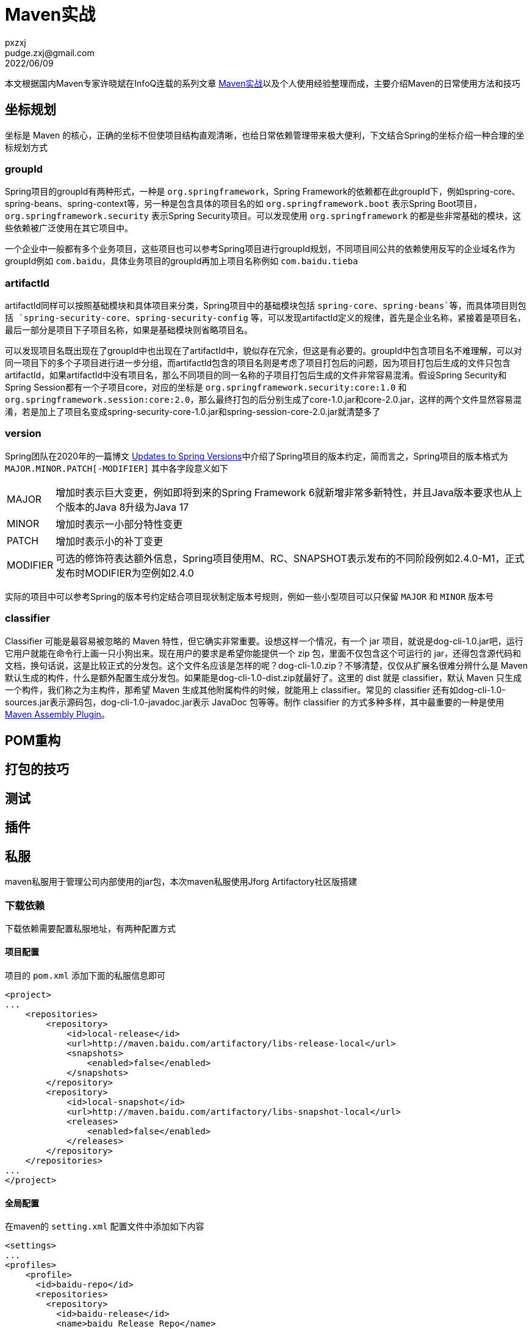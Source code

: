 = Maven实战
pxzxj; pudge.zxj@gmail.com; 2022/06/09

本文根据国内Maven专家许晓斌在InfoQ连载的系列文章 https://www.infoq.cn/profile/DC5848403A32D1/publish/all[Maven实战]以及个人使用经验整理而成，主要介绍Maven的日常使用方法和技巧

== 坐标规划

坐标是 Maven 的核心，正确的坐标不但使项目结构直观清晰，也给日常依赖管理带来极大便利，下文结合Spring的坐标介绍一种合理的坐标规划方式

=== groupId

Spring项目的groupId有两种形式，一种是 `org.springframework`，Spring Framework的依赖都在此groupId下，例如spring-core、spring-beans、spring-context等，另一种是包含具体的项目名的如 `org.springframework.boot` 表示Spring Boot项目，`org.springframework.security` 表示Spring Security项目。可以发现使用 `org.springframework` 的都是些非常基础的模块，这些依赖被广泛使用在其它项目中。

一个企业中一般都有多个业务项目，这些项目也可以参考Spring项目进行groupId规划，不同项目间公共的依赖使用反写的企业域名作为groupId例如 `com.baidu`，具体业务项目的groupId再加上项目名称例如 `com.baidu.tieba`

=== artifactId

artifactId同样可以按照基础模块和具体项目来分类，Spring项目中的基础模块包括 `spring-core`、`spring-beans`等，而具体项目则包括 `spring-security-core`、`spring-security-config` 等，可以发现artifactId定义的规律，首先是企业名称，紧接着是项目名，最后一部分是项目下子项目名称，如果是基础模块则省略项目名。

可以发现项目名既出现在了groupId中也出现在了artifactId中，貌似存在冗余，但这是有必要的。groupId中包含项目名不难理解，可以对同一项目下的多个子项目进行进一步分组，而artifactId包含的项目名则是考虑了项目打包后的问题，因为项目打包后生成的文件只包含artifactId，如果artifactId中没有项目名，那么不同项目的同一名称的子项目打包后生成的文件非常容易混淆。假设Spring Security和Spring Session都有一个子项目core，对应的坐标是 `org.springframework.security:core:1.0` 和 `org.springframework.session:core:2.0`，那么最终打包的后分别生成了core-1.0.jar和core-2.0.jar，这样的两个文件显然容易混淆，若是加上了项目名变成spring-security-core-1.0.jar和spring-session-core-2.0.jar就清楚多了


=== version

Spring团队在2020年的一篇博文 https://spring.io/blog/2020/04/30/updates-to-spring-versions#project-module-version-changes[Updates to Spring Versions]中介绍了Spring项目的版本约定，简而言之，Spring项目的版本格式为 `MAJOR.MINOR.PATCH[-MODIFIER]` 其中各字段意义如下

[horizontal]
MAJOR  :: 增加时表示巨大变更，例如即将到来的Spring Framework 6就新增非常多新特性，并且Java版本要求也从上个版本的Java 8升级为Java 17
MINOR  :: 增加时表示一小部分特性变更
PATCH  :: 增加时表示小的补丁变更
MODIFIER  ::  可选的修饰符表达额外信息，Spring项目使用M、RC、SNAPSHOT表示发布的不同阶段例如2.4.0-M1，正式发布时MODIFIER为空例如2.4.0

实际的项目中可以参考Spring的版本号约定结合项目现状制定版本号规则，例如一些小型项目可以只保留 `MAJOR` 和 `MINOR` 版本号

=== classifier

Classifier 可能是最容易被忽略的 Maven 特性，但它确实非常重要。设想这样一个情况，有一个 jar 项目，就说是dog-cli-1.0.jar吧，运行它用户就能在命令行上画一只小狗出来。现在用户的要求是希望你能提供一个 zip 包，里面不仅包含这个可运行的 jar，还得包含源代码和文档，换句话说，这是比较正式的分发包。这个文件名应该是怎样的呢？dog-cli-1.0.zip？不够清楚，仅仅从扩展名很难分辨什么是 Maven 默认生成的构件，什么是额外配置生成分发包。如果能是dog-cli-1.0-dist.zip就最好了。这里的 dist 就是 classifier，默认 Maven 只生成一个构件，我们称之为主构件，那希望 Maven 生成其他附属构件的时候，就能用上 classifier。常见的 classifier 还有如dog-cli-1.0-sources.jar表示源码包，dog-cli-1.0-javadoc.jar表示 JavaDoc 包等等。制作 classifier 的方式多种多样，其中最重要的一种是使用 http://maven.apache.org/plugins/maven-assembly-plugin/[Maven Assembly Plugin]。

== POM重构







== 打包的技巧





== 测试






== 插件




== 私服

maven私服用于管理公司内部使用的jar包，本次maven私服使用Jforg Artifactory社区版搭建

=== 下载依赖
下载依赖需要配置私服地址，有两种配置方式

==== 项目配置

项目的 `pom.xml` 添加下面的私服信息即可

[source,xml,subs="verbatim"]
----
<project>
...
    <repositories>
        <repository>
            <id>local-release</id>
            <url>http://maven.baidu.com/artifactory/libs-release-local</url>
            <snapshots>
                <enabled>false</enabled>
            </snapshots>
        </repository>
        <repository>
            <id>local-snapshot</id>
            <url>http://maven.baidu.com/artifactory/libs-snapshot-local</url>
            <releases>
                <enabled>false</enabled>
            </releases>
        </repository>
    </repositories>
...
</project>
----

==== 全局配置
在maven的 `setting.xml` 配置文件中添加如下内容

[source,xml,subs="verbatim"]
----
<settings>
...
<profiles>
    <profile>
      <id>baidu-repo</id>
      <repositories>
        <repository>
          <id>baidu-release</id>
          <name>baidu Release Repo</name>
          <url>http://maven.baidu.com/artifactory/libs-release-local</url>
          <layout>default</layout>
        </repository>
        <repository>
          <id>baidu-snapshot</id>
          <name>baidu Snapshot Repo</name>
          <url>http://maven.baidu.com/artifactory/libs-snapshot-local</url>
          <layout>default</layout>
        </repository>
      </repositories>
    </profile>
</profiles>
...
</settings>
----
配置说明参考 https://maven.apache.org/guides/mini/guide-multiple-repositories.html[maven官方站点]

=== 上传依赖
使用 `maven deploy` 可以将项目内部或者公司内部使用的jar包部署到私服供其它开发下载使用，部署前需要配置私服仓库位置及认证信息，配置方式有如下两种，任选其一即可

==== distributionManagement配置

在项目的 `pom.xml` 文件中添加如下内容
[source,xml,subs="verbatim"]
----
<project>
...
    <distributionManagement>
        <repository>
            <id>baidu-release</id>
            <url>http://maven.baidu.com/artifactory/libs-release-local</url>
        </repository>
        <snapshotRepository>
            <id>baidu-snapshot</id>
            <url>http://maven.baidu.com/artifactory/libs-snapshot-local</url>
        </snapshotRepository>
    </distributionManagement>
...
</project>

----

在maven的 `settings.xml` 文件中添加如下内容，id必须与distributionManagement配置中repository的id，username和password为私服认证的用户名密码
[source,xml,subs="verbatim"]
----
<settings>
...
  <servers>
    <server>
      <id>baidu-release</id>
      <username>user</username>
      <password>pwd</password>
    </server>
    <server>
      <id>baidu-snapshot</id>
      <username>user</username>
      <password>pwd</password>
    </server>
  </servers>
...
</settings>
----

更多内容参考 https://www.jfrog.com/confluence/display/JFROG/Maven+Repository[Artifactory官方说明]

==== Artifactory插件配置

在项目的 `pom.xml` 添加如下内容
[source,xml,subs="verbatim"]
----
<project>
...
    <build>
        <plugins>
            <plugin>
                <groupId>org.jfrog.buildinfo</groupId>
                <artifactId>artifactory-maven-plugin</artifactId>
                <version>3.2.3</version>
                <executions>
                    <execution>
                        <id>build-info</id>
                        <goals>
                            <goal>publish</goal>
                        </goals>
                        <configuration>
                            <publisher>
                                <contextUrl>http://maven.baidu.com/artifactory</contextUrl>
                                <username>{{artifactory.username}}</username>
                                <password>{{artifactory.password}}</password>
                                <repoKey>libs-release-local</repoKey>
                                <snapshotRepoKey>libs-snapshot-local</snapshotRepoKey>
                                <excludePatterns>*-docs-*</excludePatterns>
                            </publisher>
                        </configuration>
                    </execution>
                </executions>
            </plugin>
        </plugins>
    </build>
...
</project>
----

上述配置中的 `artifactory.username` 和 `artifactory.password` 代表私服认证的用户名密码，为了安全此处使用属性名的表示法，实际用户名密码的值需要在maven中进行配置，Intellij IDEA的配置方法如下


image::images/maven-runner-properties.jpg[]

更多内容参考 https://www.jfrog.com/confluence/display/JFROG/Maven+Artifactory+Plugin[插件官方说明]

== Gradle


